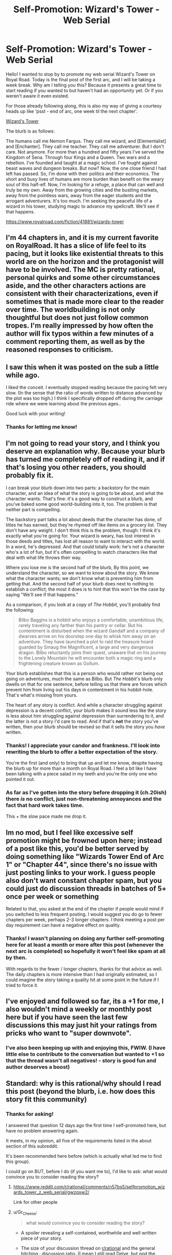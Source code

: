 #+TITLE: Self-Promotion: Wizard's Tower - Web Serial

* Self-Promotion: Wizard's Tower - Web Serial
:PROPERTIES:
:Author: Allanther
:Score: 48
:DateUnix: 1621269920.0
:DateShort: 2021-May-17
:FlairText: WIP
:END:
Hello! I wanted to stop by to promote my web serial Wizard's Tower on Royal Road. Today is the final post of the first arc, and I will be taking a week break. Why am I telling you this? Because it presents a great time to start reading if you wanted to but haven't had an opportunity yet. Or if you weren't aware it even existed.

For those already following along, this is also my way of giving a courtesy heads up like 'psst - end of arc, one week til the next chapter'.

[[https://www.royalroad.com/fiction/41881/wizards-tower][Wizard's Tower]]

The blurb is as follows:

The humans call me Nemon Fargus.  They call me wizard, and [Elementalist] and [Enchanter].  They call me teacher.  They call me adventurer.   But I don't care.  Not anymore.  For more than a hundred and fifty years I've served the Kingdom of Sena.  Through four Kings and a Queen.  Two wars and a rebellion.  I've founded and taught at a magic school.  I've fought against beast waves and dungeon breaks. But now?  Now, the one close friend I had left has passed.  So, I'm done with their politics and their economics.  The short and busy lives of humans are more burden than benefit on the weary soul of this half-elf.  Now, I'm looking for a refuge, a place that can well and truly be my own.  Away from the growing cities and the bustling markets, away from the pointless wars, away from the eager students and the arrogant adventurers.  It's too much.   I'm seeking the peaceful life of a wizard in his tower, studying magic to advance my spellcraft.  We'll see if that happens.

[[https://www.royalroad.com/fiction/41881/wizards-tower]]


** I'm 44 chapters in, and it is my current favorite on RoyalRoad. It has a slice of life feel to its pacing, but it looks like existential threats to this world are on the horizon and the protagonist will have to be involved. The MC is pretty rational, personal quirks and some other circumstances aside, and the other characters actions are consistent with their characterizations, even if sometimes that is made more clear to the reader over time. The worldbuilding is not only thoughtful but does not just follow common tropes. I'm really impressed by how often the author will fix typos within a few minutes of a comment reporting them, as well as by the reasoned responses to criticism.
:PROPERTIES:
:Author: bugwug
:Score: 12
:DateUnix: 1621303611.0
:DateShort: 2021-May-18
:END:


** I saw this when it was posted on the sub a little while ago.

I liked the conceit. I eventually stopped reading because the pacing felt very slow. (In the sense that the ratio of words written to distance advanced by the plot was too high.) I think I specifically dropped off during the carriage ride where we were learning about the previous ages..

Good luck with your writing!
:PROPERTIES:
:Author: sprague-grundy
:Score: 7
:DateUnix: 1621298456.0
:DateShort: 2021-May-18
:END:

*** Thanks for letting me know!
:PROPERTIES:
:Author: Allanther
:Score: 6
:DateUnix: 1621298552.0
:DateShort: 2021-May-18
:END:


** I'm not going to read your story, and I think you deserve an explanation why. Because your blurb has turned me completely off of reading it, and if that's losing you other readers, you should probably fix it.

I can break your blurb down into two parts: a backstory for the main character, and an idea of what the story is going to be about, and what the character wants. That's fine: it's a good way to construct a blurb, and you've baked some good world-building into it, too. The problem is that neither part is compelling.

The backstory part talks a lot about deeds that the character has done, of titles he has earned, but they're rhymed off like items on a grocery list. They don't have any weight. I don't think this is the problem, though: I think it's exactly what you're going for. Your wizard is weary, has lost interest in those deeds and titles, has lost all reason to want to interact with the world. In a word, he's depressed. And that could totally work: he's not a character who's a lot of fun, but it's often compelling to watch characters like that deal with what life throws their way.

Where you lose me is the second half of the blurb, By this point, we understand the character, so we want to know about the story. We know what the character wants; we don't know what is preventing him from getting that. And the second half of your blurb does next to nothing to establish a conflict; the most it does is to hint that this won't be the case by saying "We'll see if that happens."

As a comparison, if you look at a copy of /The Hobbit/, you'll probably find the following:

#+begin_quote
  Bilbo Baggins is a hobbit who enjoys a comfortable, unambitious life, rarely traveling any farther than his pantry or cellar. But his contentment is disturbed when the wizard Gandalf and a company of dwarves arrive on his doorstep one day to whisk him away on an adventure. They have launched a plot to raid the treasure hoard guarded by Smaug the Magnificent, a large and very dangerous dragon. Bilbo reluctantly joins their quest, unaware that on his journey to the Lonely Mountain he will encounter both a magic ring and a frightening creature known as Gollum.
#+end_quote

Your blurb establishes that this is a person who would rather not being out going on adventures, much the same as Bilbo. But /The Hobbit/'s blurb only dwells on that for one sentence, before telling us that there are forces which prevent him from living out his days in contentment in his hobbit-hole. That's what's missing from yours.

The heart of any story is conflict. And while a character struggling against depression is a decent conflict, your blurb makes it sound less like the story is less about him struggling against depression than surrendering to it, and the latter is not a story I'd care to read. And if that's *not* the story you've written, then your blurb should be revised so that it sells the story you /have/ written.
:PROPERTIES:
:Author: Nimelennar
:Score: 32
:DateUnix: 1621288676.0
:DateShort: 2021-May-18
:END:

*** Thanks! I appreciate your candor and frankness. I'll look into rewriting the blurb to offer a better expectation of the story.

You're the first (and only) to bring that up and let me know, despite having the blurb up for more than a month on Royal Road. I feel a bit like I have been talking with a piece salad in my teeth and you're the only one who pointed it out.
:PROPERTIES:
:Author: Allanther
:Score: 24
:DateUnix: 1621289141.0
:DateShort: 2021-May-18
:END:


*** As far as I've gotten into the story before dropping it (ch.20ish) there /is/ no conflict, just non-threatening annoyances and the fact that hard work takes time.

This + the slow pace made me drop it.
:PROPERTIES:
:Author: Roxolan
:Score: 7
:DateUnix: 1621332965.0
:DateShort: 2021-May-18
:END:


** Im no mod, but I feel like excessive self promotion might be frowned upon here; instead of a post like this, you'd be better served by doing something like "Wizards Tower End of Arc 1" or "Chapter 44", since there's no issue with just posting links to your work. I guess people also don't want constant chapter spam, but you could just do discussion threads in batches of 5+ once per week or something

Related to that, you asked at the end of the chapter if people would mind if you switched to less frequent posting. I would suggest you do go to fewer chapters per week, perhaps 2-3 longer chapters. I think meeting a post per day requirement can have a negative effect on quality.
:PROPERTIES:
:Author: sohois
:Score: 15
:DateUnix: 1621279913.0
:DateShort: 2021-May-18
:END:

*** Thanks! I wasn't planning on doing any further self-promoting here for at least a month or more after this post (whenever the next arc is completed) so hopefully it won't feel like spam at all by then.

With regards to the fewer / longer chapters, thanks for that advice as well. The daily chapters is more intensive than I had originally estimated, so I could imagine the story taking a quality hit at some point in the future if I tried to force it.
:PROPERTIES:
:Author: Allanther
:Score: 8
:DateUnix: 1621280300.0
:DateShort: 2021-May-18
:END:


** I've enjoyed and followed so far, its a +1 for me, I also wouldn't mind a weekly or monthly post here but if you have seen the last few discussions this may just hit your ratings from pricks who want to "super downvote".
:PROPERTIES:
:Author: Dragfie
:Score: 10
:DateUnix: 1621296430.0
:DateShort: 2021-May-18
:END:

*** I've also been keeping up with and enjoying this, FWIW. (I have little else to contribute to the conversation but wanted to +1 so that the thread wasn't all negatives! - story is good fun and author deserves a boost)
:PROPERTIES:
:Author: sl236
:Score: 2
:DateUnix: 1621333240.0
:DateShort: 2021-May-18
:END:


** Standard: why is this rational/why should I read this post (beyond the blurb, i.e. how does this story fit this community)
:PROPERTIES:
:Author: RMcD94
:Score: 13
:DateUnix: 1621276047.0
:DateShort: 2021-May-17
:END:

*** Thanks for asking!

I answered that question 12 days ago the first time I self-promoted here, but have no problem answering again.

It meets, in my opinion, all five of the requirements listed in the about section of this subreddit.

It's been recommended here before (which is actually what led me to find this group).

I could go on BUT, before I do (if you want me to), I'd like to ask: what would convince you to consider reading the story?
:PROPERTIES:
:Author: Allanther
:Score: 9
:DateUnix: 1621276638.0
:DateShort: 2021-May-17
:END:

**** [[https://www.reddit.com/r/rational/comments/n57bs5/selfpromotion_wizards_tower_z_web_serial/gwzqxw2/]]

Link for other people
:PROPERTIES:
:Author: RMcD94
:Score: 14
:DateUnix: 1621278764.0
:DateShort: 2021-May-17
:END:


**** u/Gr_Cheese:
#+begin_quote
  what would convince you to consider reading the story?
#+end_quote

- A spoiler revealing a self-contained, worthwhile and well written piece of your story.

- The size of your discussion thread on [[/r/rational][r/rational]] and the general bitching : discussion ratio. (I mean I still read Delve, but god the comment sections here lol)

- If I recognized you from discussion threads here for other authors. This sub is a kind of tip-of-the-iceberg place, rational fiction goes a lot deeper than this and there are some very intelligent writers who are not well promoted outside of this environment. Basically, convince me you're intelligent and competent.

- If there's a signal I see, either in an early chapter / discussion thread / whatever, that you actually kill off characters then that's a +1 for me. An author willing to kill an invested character in their story is a strength, unless they do it poorly.

Other people will have different criteria and I'm sure my criteria aren't universal to this sub, these are just a few things I look for in RR fics specifically. There are too many poorly plotted powertrip fantasies to sift through and they have learned to make themselves difficult to identify, like Defiance of the Fall turning into a wuxia meme around 30(?) chapters deep.

That said, I'm going to give a go at reading your story without any further prompting, mostly because I saw you earlier on RR's Trending or Popular list and you had over a 4.5 average review.

Your synopsis definitely *isn't* a turn on though, it reads too much like the generic power fantasies that infest RR. There's nothing to catch a reader looking for anything beyond that /in the synopsis/.
:PROPERTIES:
:Author: Gr_Cheese
:Score: 14
:DateUnix: 1621290231.0
:DateShort: 2021-May-18
:END:

***** u/Redditor76394:
#+begin_quote
  If I recognized you from discussion threads here for other authors. This sub is a kind of tip-of-the-iceberg place, rational fiction goes a lot deeper than this and there are some very intelligent writers who are not well promoted outside of this environment. Basically, convince me you're intelligent and competent.
#+end_quote

I understand that having a reputation on this sub and being recognizable goes a long way toward establishing that you actually understand the culture here. I find it unfortunate because I am mostly a lurker that is here to read interesting rational fiction. I've been here for years, but I have hardly any proof because I didn't even bother to make a reddit account for a long while.

Us lurkers are just screwed I guess. If I ever wanted to self-promote a rational fic here, I'd have to reference a lot of [[/r/rational][r/rational]] stuff just to "prove my credentials" so to speak.
:PROPERTIES:
:Author: Redditor76394
:Score: 3
:DateUnix: 1621300258.0
:DateShort: 2021-May-18
:END:

****** I could have phrased that a bit better.

I wouldn't take it that far, I'm just suggesting that /if/ someone were active and known here, they would be well received. Basically a free pass... skip all the other qualifiers... kind of. I'd still expect people to be pretty critical.

Most of the people who would qualify for that well-known list, at least in my mind, are already well-written authors who just happen to reach out on this sub. Not just people who post here occasionally.

Alexander Wales, Nobody103, Yudkowsky. Whatever they pump out next is going to get a good run here, even if it's not strictly rational.

I don't think anyone should care about 'proving credentials' outside of proving a capability of writing intelligently. I might be wrong, but to ask otherwise just seems a bit circle-jerkish to me. And if a newly minted author were active here, their writing would be a known quantity, to some extent. You haven't, I haven't, a lot of people haven't, so it isn't known. You're improving that reputation of competent writing just by responding to these comments.

You do you, write well and coherently, and even if this sub bitches about your work like they do Delve, well, that guy's making like $5k/mo. We don't matter all that much, the redditors here are just a small group of very critical and hard-to-please people looking for very specific niche fiction that is not well catered to.
:PROPERTIES:
:Author: Gr_Cheese
:Score: 4
:DateUnix: 1621302248.0
:DateShort: 2021-May-18
:END:


** Is there a reason you add between 1-3 spaces after a period? It looks kinda weird.
:PROPERTIES:
:Author: Do_Not_Go_In_There
:Score: 6
:DateUnix: 1621277942.0
:DateShort: 2021-May-17
:END:

*** When I went to school, it was drilled into my head to only use two spaces after a period. I'm working against a long ingrained habit to reduce it to one space to meet the newer common spacing guidelines. Any sentences with three spaces after a period are simply typos.

To make up for that, I offer you a chance to read my story for free--just by clicking the link above!
:PROPERTIES:
:Author: Allanther
:Score: 2
:DateUnix: 1621278417.0
:DateShort: 2021-May-17
:END:

**** From one author to another, you can use the control+F to search for ". " and then mass replace that with ". " which should take care of all those typos for you
:PROPERTIES:
:Author: MarkArrows
:Score: 14
:DateUnix: 1621279503.0
:DateShort: 2021-May-17
:END:


**** Double sentence spacing has been on the decline for generations. Amazon isn't responsible for it.
:PROPERTIES:
:Author: callmesalticidae
:Score: 2
:DateUnix: 1621285100.0
:DateShort: 2021-May-18
:END:

***** I see that you're correct.

Though, there's some interesting studies about it... which in and of itself seems like an odd use of money to fund.

Edited to add: I've retracted the earlier sentence.
:PROPERTIES:
:Author: Allanther
:Score: 2
:DateUnix: 1621285392.0
:DateShort: 2021-May-18
:END:

****** For what it's worth, I think it looks better with 2 spaces (though I myself don't write like that).
:PROPERTIES:
:Author: thomas_m_k
:Score: 2
:DateUnix: 1621291493.0
:DateShort: 2021-May-18
:END:


****** Space after periods ought to be set using the same sort of formatting metadata as line height, font size, margins, or justification. Set within a CSS class or text style so that, unless overridden, it's defined in a single location for the entire story; maybe even presented to the user as an advanced display option.

Repeating the physical space character makes sense for physical typewriters, and monospace fonts, but not for web pages and word processor documents that already separate layout and styling.
:PROPERTIES:
:Author: Uristqwerty
:Score: 2
:DateUnix: 1621392808.0
:DateShort: 2021-May-19
:END:
